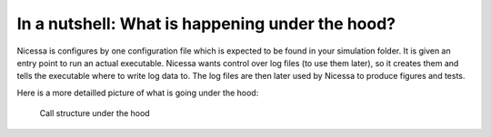 .. _underthehood:

In a nutshell: What is happening under the hood?
==================================================

Nicessa is configures by one configuration file which is expected to be found in
your simulation folder. It is given an entry point to run 
an actual executable. Nicessa wants control over log files (to use them later),
so it creates them and tells the executable where to write log data to.
The log files are then later used by Nicessa to produce figures and tests.
 
Here is a more detailled picture of what is going under the hood:

.. figure:: ../img/overview.png
    :scale: 70%
    
    Call structure under the hood
